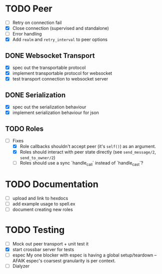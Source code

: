 * TODO Peer

- [ ] Retry on connection fail
- [X] Close connection (supervised and standalone)
- [ ] Error handling
- [X] Add =realm= and =retry_interval= to peer options

** DONE Websocket Transport

- [X] spec out the transportable protocol
- [X] implement transportable protocol for websocket
- [X] test transport connection to websocket server
  
** DONE Serialization

- [X] spec out the serialization behaviour
- [X] implement serialization behaviour for json

** TODO Roles

- [-] Fixes
  - [X] Role callbacks shouldn't accept peer (it's =self()=)
    as an argument.
  - [X] Roles should interact with peer state directly
    (see =send_message/2=, =send_to_owner/2=)
  - [ ] Roles should use a sync `handle_call` instead  of `handle_cast`?

* TODO Documentation

- [ ] upload and link to hexdocs
- [ ] add example usage to spell.ex
- [ ] document creating new roles

* TODO Testing

- [ ] Mock out peer transport + unit test it
- [X] start crossbar server for tests
- [ ] espec
  My one blocker with espec is having a global setup/teardown -- AFAIK
  espec's coarsest granularity is per context.
- [ ] Dialyzer
